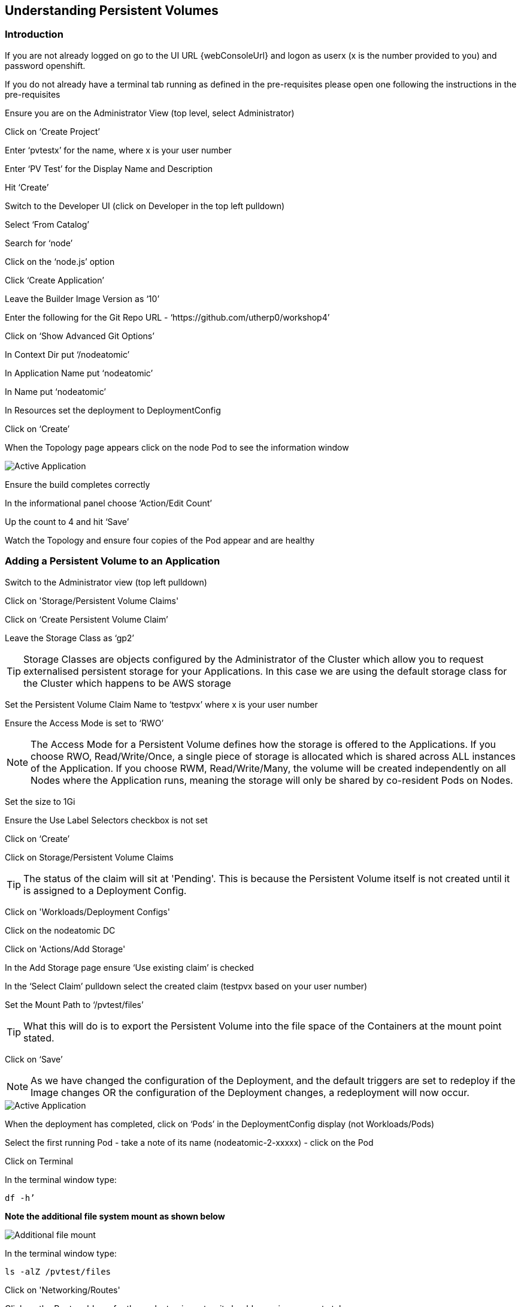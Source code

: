 
== Understanding Persistent Volumes

=== Introduction

If you are not already logged on go to the UI URL {webConsoleUrl} and logon as userx (x is the number provided to you) and password openshift. 

If you do not already have a terminal tab running as defined in the pre-requisites please open one following the instructions in the pre-requisites

Ensure you are on the Administrator View (top level, select Administrator)

Click on ‘Create Project’

Enter ‘pvtestx’ for the name, where x is your user number

Enter ‘PV Test’ for the Display Name and Description

Hit ‘Create’

Switch to the Developer UI (click on Developer in the top left pulldown)

Select ‘From Catalog’

Search for ‘node’

Click on the ‘node.js’ option 

Click ‘Create Application’

Leave the Builder Image Version as ‘10’

Enter the following for the Git Repo URL - ‘https://github.com/utherp0/workshop4’

Click on ‘Show Advanced Git Options’

In Context Dir put ‘/nodeatomic’

In Application Name put ‘nodeatomic’

In Name put ‘nodeatomic’

In Resources set the deployment to DeploymentConfig

Click on ‘Create’

When the Topology page appears click on the node Pod to see the information window

image::pvs-1.png[Active Application]

Ensure the build completes correctly

In the informational panel choose ‘Action/Edit Count’

Up the count to 4 and hit ‘Save’

Watch the Topology and ensure four copies of the Pod appear and are healthy

=== Adding a Persistent Volume to an Application

Switch to the Administrator view (top left pulldown)

Click on 'Storage/Persistent Volume Claims'

Click on ‘Create Persistent Volume Claim’

Leave the Storage Class as ‘gp2’

TIP: Storage Classes are objects configured by the Administrator of the Cluster which allow you to request externalised persistent storage for your Applications. In this case we are using the default storage class for the Cluster which happens to be AWS storage

Set the Persistent Volume Claim Name to ‘testpvx’ where x is your user number

Ensure the Access Mode is set to ‘RWO’

NOTE: The Access Mode for a Persistent Volume defines how the storage is offered to the Applications. If you choose RWO, Read/Write/Once, a single piece of storage is allocated which is shared across ALL instances of the Application. If you choose RWM, Read/Write/Many, the volume will be created independently on all Nodes where the Application runs, meaning the storage will only be shared by co-resident Pods on Nodes.

Set the size to 1Gi

Ensure the Use Label Selectors checkbox is not set

Click on ‘Create’

Click on Storage/Persistent Volume Claims

TIP: The status of the claim will sit at 'Pending'. This is because the Persistent Volume itself is not created until it is assigned to a Deployment Config.

Click on 'Workloads/Deployment Configs'

Click on the nodeatomic DC

Click on 'Actions/Add Storage'

In the Add Storage page ensure ‘Use existing claim’ is checked

In the ‘Select Claim’ pulldown select the created claim (testpvx based on your user number)

Set the Mount Path to ‘/pvtest/files’

TIP: What this will do is to export the Persistent Volume into the file space of the Containers at the mount point stated.

Click on ‘Save’

NOTE: As we have changed the configuration of the Deployment, and the default triggers are set to redeploy if the Image changes OR the configuration of the Deployment changes, a redeployment will now occur.

image::pvs-1b.png[Active Application]

When the deployment has completed, click on ‘Pods’ in the DeploymentConfig display (not Workloads/Pods)

Select the first running Pod - take a note of its name (nodeatomic-2-xxxxx) - click on the Pod

Click on Terminal

In the terminal window type:

[source]
----
df -h’
----

*Note the additional file system mount as shown below*

image::pvs-2.png[Additional file mount]

In the terminal window type:

[source]
----
ls -alZ /pvtest/files
----

Click on 'Networking/Routes'

Click on the Route address for the nodeatomic route - it should open in a separate tab

Ensure the OpenShift NodeAtomic Example webpage is displayed

Add ‘/containerip’ to the end of the URL in the browser window and hit return

Take a note of the address returned

Switch back to the OCP UI and choose Workloads/Pods

Click on *each* of the Pods until you find the one that has the IP returned by the webpage, take a note of the Pod name ('*1')

Go back to the tab with the nodeatomic webpage in it

Remove ‘/containerip’ from the end of the URL and replace it with ‘/fileappend?file=/pvtest/files/webfile1.txt&text=Hello%20World’ and then press return

Ensure the webservice returns ‘Updated '/pvtest/files/webfile1.txt' with 'Hello World'’

Switch back to the browser tab with the OCP UI in it. Select 'Workloads/Pods' and click on the Pod with the name that matches the IP discovered in ('*1')

Click on 'Terminal'

In the terminal type:

[source]
----
cat /pvtest/files/webfile1.txt
----

Ensure ‘Hello World’ is displayed

TIP: The Webservice endpoint provided appends the given text to the given file.

Click on 'Workloads/Pods'

Select another Pod (*NOT* the one that matched the IP from the (*1) step

Click on 'Terminal'

In the terminal type:

[source]
----
cat /pvtest/files/webfile1.txt
----

NOTE: Note that this separate Pod has the SAME file with the same contents

Switch back to the nodeatomic webservice browser tab

Alter the end of the URL to read ‘Hello%20Again’ and press return

Return to the OCP UI tab window (the terminal should still be active) and type:

[source]
----
cat /pvtest/files/webfile1.txt
----

NOTE: Again note the file has been updated by another container but this container shares the same file system.

Close the web service browser tab

=== Demonstrating survivability of removal of all Pods

Click on 'Workloads/Deployment Configs'

Click on the nodeatomic DC

Scale to ZERO pods by clicking the down arrow displayed next to the Pod icon until the count reaches 0

Ensure the Pod graphic displays zero running Pods.

Scale the deployment back up to ONE Pod using the arrows

When the Pod indicator goes to dark blue indicating the Pod has started, click on Pods

Select the one active Pod and click on it

Click on 'Terminal'

In the terminal window type:
[source]
---
cat /pvtest/files/webfile1.txt
----

*Note that the contents of the file have survived the destruction of ALL Pods*

Click on 'Home/Projects'

On the triple dot next to the ‘pvtestx’ project (where x is your user number) select Delete Project

In the pop-up type ‘pvtestx’ (where x is your user number) and hit Delete
